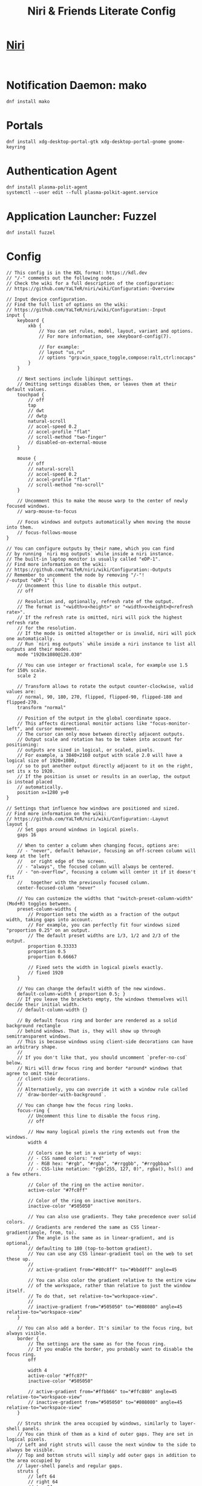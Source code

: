 #+TITLE: Niri & Friends Literate Config
* [[https://github.com/YaLTeR/niri][Niri]]
#+BEGIN_SRC shell

#+END_SRC
* Notification Daemon: mako
#+BEGIN_SRC shell
dnf install mako
#+END_SRC
* Portals
#+BEGIN_SRC shell
dnf install xdg-desktop-portal-gtk xdg-desktop-portal-gnome gnome-keyring
#+END_SRC
* Authentication Agent
#+BEGIN_SRC shell
dnf install plasma-polit-agent
systemctl --user edit --full plasma-polkit-agent.service
#+END_SRC
* Application Launcher: Fuzzel
#+BEGIN_SRC shell
dnf install fuzzel
#+END_SRC
* Config
#+BEGIN_SRC shell :tangle ~/.config/niri/config.kdl
// This config is in the KDL format: https://kdl.dev
// "/-" comments out the following node.
// Check the wiki for a full description of the configuration:
// https://github.com/YaLTeR/niri/wiki/Configuration:-Overview

// Input device configuration.
// Find the full list of options on the wiki:
// https://github.com/YaLTeR/niri/wiki/Configuration:-Input
input {
    keyboard {
        xkb {
            // You can set rules, model, layout, variant and options.
            // For more information, see xkeyboard-config(7).

            // For example:
            // layout "us,ru"
            // options "grp:win_space_toggle,compose:ralt,ctrl:nocaps"
        }
    }

    // Next sections include libinput settings.
    // Omitting settings disables them, or leaves them at their default values.
    touchpad {
        // off
        tap
        // dwt
        // dwtp
        natural-scroll
        // accel-speed 0.2
        // accel-profile "flat"
        // scroll-method "two-finger"
        // disabled-on-external-mouse
    }

    mouse {
        // off
        // natural-scroll
        // accel-speed 0.2
        // accel-profile "flat"
        // scroll-method "no-scroll"
    }

    // Uncomment this to make the mouse warp to the center of newly focused windows.
    // warp-mouse-to-focus

    // Focus windows and outputs automatically when moving the mouse into them.
    // focus-follows-mouse
}

// You can configure outputs by their name, which you can find
// by running `niri msg outputs` while inside a niri instance.
// The built-in laptop monitor is usually called "eDP-1".
// Find more information on the wiki:
// https://github.com/YaLTeR/niri/wiki/Configuration:-Outputs
// Remember to uncomment the node by removing "/-"!
/-output "eDP-1" {
    // Uncomment this line to disable this output.
    // off

    // Resolution and, optionally, refresh rate of the output.
    // The format is "<width>x<height>" or "<width>x<height>@<refresh rate>".
    // If the refresh rate is omitted, niri will pick the highest refresh rate
    // for the resolution.
    // If the mode is omitted altogether or is invalid, niri will pick one automatically.
    // Run `niri msg outputs` while inside a niri instance to list all outputs and their modes.
    mode "1920x1080@120.030"

    // You can use integer or fractional scale, for example use 1.5 for 150% scale.
    scale 2

    // Transform allows to rotate the output counter-clockwise, valid values are:
    // normal, 90, 180, 270, flipped, flipped-90, flipped-180 and flipped-270.
    transform "normal"

    // Position of the output in the global coordinate space.
    // This affects directional monitor actions like "focus-monitor-left", and cursor movement.
    // The cursor can only move between directly adjacent outputs.
    // Output scale and rotation has to be taken into account for positioning:
    // outputs are sized in logical, or scaled, pixels.
    // For example, a 3840×2160 output with scale 2.0 will have a logical size of 1920×1080,
    // so to put another output directly adjacent to it on the right, set its x to 1920.
    // If the position is unset or results in an overlap, the output is instead placed
    // automatically.
    position x=1280 y=0
}

// Settings that influence how windows are positioned and sized.
// Find more information on the wiki:
// https://github.com/YaLTeR/niri/wiki/Configuration:-Layout
layout {
    // Set gaps around windows in logical pixels.
    gaps 16

    // When to center a column when changing focus, options are:
    // - "never", default behavior, focusing an off-screen column will keep at the left
    //   or right edge of the screen.
    // - "always", the focused column will always be centered.
    // - "on-overflow", focusing a column will center it if it doesn't fit
    //   together with the previously focused column.
    center-focused-column "never"

    // You can customize the widths that "switch-preset-column-width" (Mod+R) toggles between.
    preset-column-widths {
        // Proportion sets the width as a fraction of the output width, taking gaps into account.
        // For example, you can perfectly fit four windows sized "proportion 0.25" on an output.
        // The default preset widths are 1/3, 1/2 and 2/3 of the output.
        proportion 0.33333
        proportion 0.5
        proportion 0.66667

        // Fixed sets the width in logical pixels exactly.
        // fixed 1920
    }

    // You can change the default width of the new windows.
    default-column-width { proportion 0.5; }
    // If you leave the brackets empty, the windows themselves will decide their initial width.
    // default-column-width {}

    // By default focus ring and border are rendered as a solid background rectangle
    // behind windows. That is, they will show up through semitransparent windows.
    // This is because windows using client-side decorations can have an arbitrary shape.
    //
    // If you don't like that, you should uncomment `prefer-no-csd` below.
    // Niri will draw focus ring and border *around* windows that agree to omit their
    // client-side decorations.
    //
    // Alternatively, you can override it with a window rule called
    // `draw-border-with-background`.

    // You can change how the focus ring looks.
    focus-ring {
        // Uncomment this line to disable the focus ring.
        // off

        // How many logical pixels the ring extends out from the windows.
        width 4

        // Colors can be set in a variety of ways:
        // - CSS named colors: "red"
        // - RGB hex: "#rgb", "#rgba", "#rrggbb", "#rrggbbaa"
        // - CSS-like notation: "rgb(255, 127, 0)", rgba(), hsl() and a few others.

        // Color of the ring on the active monitor.
        active-color "#7fc8ff"

        // Color of the ring on inactive monitors.
        inactive-color "#505050"

        // You can also use gradients. They take precedence over solid colors.
        // Gradients are rendered the same as CSS linear-gradient(angle, from, to).
        // The angle is the same as in linear-gradient, and is optional,
        // defaulting to 180 (top-to-bottom gradient).
        // You can use any CSS linear-gradient tool on the web to set these up.
        //
        // active-gradient from="#80c8ff" to="#bbddff" angle=45

        // You can also color the gradient relative to the entire view
        // of the workspace, rather than relative to just the window itself.
        // To do that, set relative-to="workspace-view".
        //
        // inactive-gradient from="#505050" to="#808080" angle=45 relative-to="workspace-view"
    }

    // You can also add a border. It's similar to the focus ring, but always visible.
    border {
        // The settings are the same as for the focus ring.
        // If you enable the border, you probably want to disable the focus ring.
        off

        width 4
        active-color "#ffc87f"
        inactive-color "#505050"

        // active-gradient from="#ffbb66" to="#ffc880" angle=45 relative-to="workspace-view"
        // inactive-gradient from="#505050" to="#808080" angle=45 relative-to="workspace-view"
    }

    // Struts shrink the area occupied by windows, similarly to layer-shell panels.
    // You can think of them as a kind of outer gaps. They are set in logical pixels.
    // Left and right struts will cause the next window to the side to always be visible.
    // Top and bottom struts will simply add outer gaps in addition to the area occupied by
    // layer-shell panels and regular gaps.
    struts {
        // left 64
        // right 64
        // top 64
        // bottom 64
    }
}

// Add lines like this to spawn processes at startup.
// Note that running niri as a session supports xdg-desktop-autostart,
// which may be more convenient to use.
// See the binds section below for more spawn examples.
// spawn-at-startup "alacritty" "-e" "fish"

// Uncomment this line to ask the clients to omit their client-side decorations if possible.
// If the client will specifically ask for CSD, the request will be honored.
// Additionally, clients will be informed that they are tiled, removing some rounded corners.
// prefer-no-csd

// You can change the path where screenshots are saved.
// A ~ at the front will be expanded to the home directory.
// The path is formatted with strftime(3) to give you the screenshot date and time.
screenshot-path "~/Pictures/Screenshots/Screenshot from %Y-%m-%d %H-%M-%S.png"

// You can also set this to null to disable saving screenshots to disk.
// screenshot-path null

// Animation settings.
// The wiki explains how to configure individual animations:
// https://github.com/YaLTeR/niri/wiki/Configuration:-Animations
animations {
    // Uncomment to turn off all animations.
    // off

    // Slow down all animations by this factor. Values below 1 speed them up instead.
    // slowdown 3.0
}

// Window rules let you adjust behavior for individual windows.
// Find more information on the wiki:
// https://github.com/YaLTeR/niri/wiki/Configuration:-Window-Rules

// Work around WezTerm's initial configure bug
// by setting an empty default-column-width.
window-rule {
    // This regular expression is intentionally made as specific as possible,
    // since this is the default config, and we want no false positives.
    // You can get away with just app-id="wezterm" if you want.
    match app-id=r#"^org\.wezfurlong\.wezterm$"#
    default-column-width {}
}

// Example: block out two password managers from screen capture.
// (This example rule is commented out with a "/-" in front.)
/-window-rule {
    match app-id=r#"^org\.keepassxc\.KeePassXC$"#
    match app-id=r#"^org\.gnome\.World\.Secrets$"#

    block-out-from "screen-capture"

    // Use this instead if you want them visible on third-party screenshot tools.
    // block-out-from "screencast"
}

binds {
    // Keys consist of modifiers separated by + signs, followed by an XKB key name
    // in the end. To find an XKB name for a particular key, you may use a program
    // like wev.
    //
    // "Mod" is a special modifier equal to Super when running on a TTY, and to Alt
    // when running as a winit window.
    //
    // Most actions that you can bind here can also be invoked programmatically with
    // `niri msg action do-something`.

    // Mod-Shift-/, which is usually the same as Mod-?,
    // shows a list of important hotkeys.
    Mod+Shift+Slash { show-hotkey-overlay; }

    // Suggested binds for running programs: terminal, app launcher, screen locker.
    Mod+T { spawn "alacritty"; }
    Mod+D { spawn "fuzzel"; }
    Super+Alt+L { spawn "swaylock"; }

    // You can also use a shell. Do this if you need pipes, multiple commands, etc.
    // Note: the entire command goes as a single argument in the end.
    // Mod+T { spawn "bash" "-c" "notify-send hello && exec alacritty"; }

    // Example volume keys mappings for PipeWire & WirePlumber.
    // The allow-when-locked=true property makes them work even when the session is locked.
    XF86AudioRaiseVolume allow-when-locked=true { spawn "wpctl" "set-volume" "@DEFAULT_AUDIO_SINK@" "0.1+"; }
    XF86AudioLowerVolume allow-when-locked=true { spawn "wpctl" "set-volume" "@DEFAULT_AUDIO_SINK@" "0.1-"; }
    XF86AudioMute        allow-when-locked=true { spawn "wpctl" "set-mute" "@DEFAULT_AUDIO_SINK@" "toggle"; }
    XF86AudioMicMute     allow-when-locked=true { spawn "wpctl" "set-mute" "@DEFAULT_AUDIO_SOURCE@" "toggle"; }

    Mod+Q { close-window; }

    Mod+Left  { focus-column-left; }
    Mod+Down  { focus-window-down; }
    Mod+Up    { focus-window-up; }
    Mod+Right { focus-column-right; }
    Mod+H     { focus-column-left; }
    Mod+J     { focus-window-down; }
    Mod+K     { focus-window-up; }
    Mod+L     { focus-column-right; }

    Mod+Ctrl+Left  { move-column-left; }
    Mod+Ctrl+Down  { move-window-down; }
    Mod+Ctrl+Up    { move-window-up; }
    Mod+Ctrl+Right { move-column-right; }
    Mod+Ctrl+H     { move-column-left; }
    Mod+Ctrl+J     { move-window-down; }
    Mod+Ctrl+K     { move-window-up; }
    Mod+Ctrl+L     { move-column-right; }

    // Alternative commands that move across workspaces when reaching
    // the first or last window in a column.
    // Mod+J     { focus-window-or-workspace-down; }
    // Mod+K     { focus-window-or-workspace-up; }
    // Mod+Ctrl+J     { move-window-down-or-to-workspace-down; }
    // Mod+Ctrl+K     { move-window-up-or-to-workspace-up; }

    Mod+Home { focus-column-first; }
    Mod+End  { focus-column-last; }
    Mod+Ctrl+Home { move-column-to-first; }
    Mod+Ctrl+End  { move-column-to-last; }

    Mod+Shift+Left  { focus-monitor-left; }
    Mod+Shift+Down  { focus-monitor-down; }
    Mod+Shift+Up    { focus-monitor-up; }
    Mod+Shift+Right { focus-monitor-right; }
    Mod+Shift+H     { focus-monitor-left; }
    Mod+Shift+J     { focus-monitor-down; }
    Mod+Shift+K     { focus-monitor-up; }
    Mod+Shift+L     { focus-monitor-right; }

    Mod+Shift+Ctrl+Left  { move-column-to-monitor-left; }
    Mod+Shift+Ctrl+Down  { move-column-to-monitor-down; }
    Mod+Shift+Ctrl+Up    { move-column-to-monitor-up; }
    Mod+Shift+Ctrl+Right { move-column-to-monitor-right; }
    Mod+Shift+Ctrl+H     { move-column-to-monitor-left; }
    Mod+Shift+Ctrl+J     { move-column-to-monitor-down; }
    Mod+Shift+Ctrl+K     { move-column-to-monitor-up; }
    Mod+Shift+Ctrl+L     { move-column-to-monitor-right; }

    // Alternatively, there are commands to move just a single window:
    // Mod+Shift+Ctrl+Left  { move-window-to-monitor-left; }
    // ...

    // And you can also move a whole workspace to another monitor:
    // Mod+Shift+Ctrl+Left  { move-workspace-to-monitor-left; }
    // ...

    Mod+Page_Down      { focus-workspace-down; }
    Mod+Page_Up        { focus-workspace-up; }
    Mod+U              { focus-workspace-down; }
    Mod+I              { focus-workspace-up; }
    Mod+Ctrl+Page_Down { move-column-to-workspace-down; }
    Mod+Ctrl+Page_Up   { move-column-to-workspace-up; }
    Mod+Ctrl+U         { move-column-to-workspace-down; }
    Mod+Ctrl+I         { move-column-to-workspace-up; }

    // Alternatively, there are commands to move just a single window:
    // Mod+Ctrl+Page_Down { move-window-to-workspace-down; }
    // ...

    Mod+Shift+Page_Down { move-workspace-down; }
    Mod+Shift+Page_Up   { move-workspace-up; }
    Mod+Shift+U         { move-workspace-down; }
    Mod+Shift+I         { move-workspace-up; }

    // You can bind mouse wheel scroll ticks using the following syntax.
    // These binds will change direction based on the natural-scroll setting.
    //
    // To avoid scrolling through workspaces really fast, you can use
    // the cooldown-ms property. The bind will be rate-limited to this value.
    // You can set a cooldown on any bind, but it's most useful for the wheel.
    Mod+WheelScrollDown      cooldown-ms=150 { focus-workspace-down; }
    Mod+WheelScrollUp        cooldown-ms=150 { focus-workspace-up; }
    Mod+Ctrl+WheelScrollDown cooldown-ms=150 { move-column-to-workspace-down; }
    Mod+Ctrl+WheelScrollUp   cooldown-ms=150 { move-column-to-workspace-up; }

    Mod+WheelScrollRight      { focus-column-right; }
    Mod+WheelScrollLeft       { focus-column-left; }
    Mod+Ctrl+WheelScrollRight { move-column-right; }
    Mod+Ctrl+WheelScrollLeft  { move-column-left; }

    // Usually scrolling up and down with Shift in applications results in
    // horizontal scrolling; these binds replicate that.
    Mod+Shift+WheelScrollDown      { focus-column-right; }
    Mod+Shift+WheelScrollUp        { focus-column-left; }
    Mod+Ctrl+Shift+WheelScrollDown { move-column-right; }
    Mod+Ctrl+Shift+WheelScrollUp   { move-column-left; }

    // Similarly, you can bind touchpad scroll "ticks".
    // Touchpad scrolling is continuous, so for these binds it is split into
    // discrete intervals.
    // These binds are also affected by touchpad's natural-scroll, so these
    // example binds are "inverted", since we have natural-scroll enabled for
    // touchpads by default.
    // Mod+TouchpadScrollDown { spawn "wpctl" "set-volume" "@DEFAULT_AUDIO_SINK@" "0.02+"; }
    // Mod+TouchpadScrollUp   { spawn "wpctl" "set-volume" "@DEFAULT_AUDIO_SINK@" "0.02-"; }

    // You can refer to workspaces by index. However, keep in mind that
    // niri is a dynamic workspace system, so these commands are kind of
    // "best effort". Trying to refer to a workspace index bigger than
    // the current workspace count will instead refer to the bottommost
    // (empty) workspace.
    //
    // For example, with 2 workspaces + 1 empty, indices 3, 4, 5 and so on
    // will all refer to the 3rd workspace.
    Mod+1 { focus-workspace 1; }
    Mod+2 { focus-workspace 2; }
    Mod+3 { focus-workspace 3; }
    Mod+4 { focus-workspace 4; }
    Mod+5 { focus-workspace 5; }
    Mod+6 { focus-workspace 6; }
    Mod+7 { focus-workspace 7; }
    Mod+8 { focus-workspace 8; }
    Mod+9 { focus-workspace 9; }
    Mod+Ctrl+1 { move-column-to-workspace 1; }
    Mod+Ctrl+2 { move-column-to-workspace 2; }
    Mod+Ctrl+3 { move-column-to-workspace 3; }
    Mod+Ctrl+4 { move-column-to-workspace 4; }
    Mod+Ctrl+5 { move-column-to-workspace 5; }
    Mod+Ctrl+6 { move-column-to-workspace 6; }
    Mod+Ctrl+7 { move-column-to-workspace 7; }
    Mod+Ctrl+8 { move-column-to-workspace 8; }
    Mod+Ctrl+9 { move-column-to-workspace 9; }

    // Alternatively, there are commands to move just a single window:
    // Mod+Ctrl+1 { move-window-to-workspace 1; }

    // Switches focus between the current and the previous workspace.
    // Mod+Tab { focus-workspace-previous; }

    Mod+Comma  { consume-window-into-column; }
    Mod+Period { expel-window-from-column; }

    // There are also commands that consume or expel a single window to the side.
    // Mod+BracketLeft  { consume-or-expel-window-left; }
    // Mod+BracketRight { consume-or-expel-window-right; }

    Mod+R { switch-preset-column-width; }
    Mod+Shift+R { reset-window-height; }
    Mod+F { maximize-column; }
    Mod+Shift+F { fullscreen-window; }
    Mod+C { center-column; }

    // Finer width adjustments.
    // This command can also:
    // * set width in pixels: "1000"
    // * adjust width in pixels: "-5" or "+5"
    // * set width as a percentage of screen width: "25%"
    // * adjust width as a percentage of screen width: "-10%" or "+10%"
    // Pixel sizes use logical, or scaled, pixels. I.e. on an output with scale 2.0,
    // set-column-width "100" will make the column occupy 200 physical screen pixels.
    Mod+Minus { set-column-width "-10%"; }
    Mod+Equal { set-column-width "+10%"; }

    // Finer height adjustments when in column with other windows.
    Mod+Shift+Minus { set-window-height "-10%"; }
    Mod+Shift+Equal { set-window-height "+10%"; }

    // Actions to switch layouts.
    // Note: if you uncomment these, make sure you do NOT have
    // a matching layout switch hotkey configured in xkb options above.
    // Having both at once on the same hotkey will break the switching,
    // since it will switch twice upon pressing the hotkey (once by xkb, once by niri).
    // Mod+Space       { switch-layout "next"; }
    // Mod+Shift+Space { switch-layout "prev"; }

    Print { screenshot; }
    Ctrl+Print { screenshot-screen; }
    Alt+Print { screenshot-window; }

    // The quit action will show a confirmation dialog to avoid accidental exits.
    Mod+Shift+E { quit; }

    // Powers off the monitors. To turn them back on, do any input like
    // moving the mouse or pressing any other key.
    Mod+Shift+P { power-off-monitors; }
}
#+END_SRC

